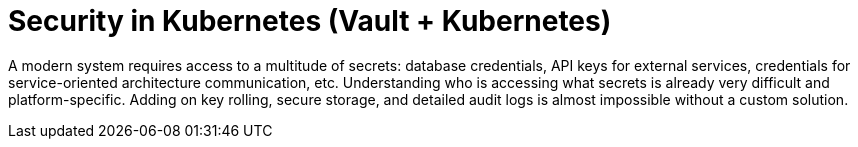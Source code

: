 = Security in Kubernetes (Vault + Kubernetes)

A modern system requires access to a multitude of secrets: database credentials, API keys for external services, credentials for service-oriented architecture communication, etc. Understanding who is accessing what secrets is already very difficult and platform-specific. Adding on key rolling, secure storage, and detailed audit logs is almost impossible without a custom solution. 
